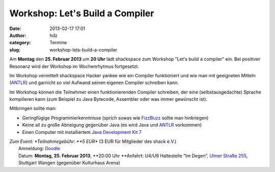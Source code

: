 Workshop: Let's Build a Compiler
################################
:date: 2013-02-17 17:01
:author: hdz
:category: Termine
:slug: workshop-lets-build-a-compiler

|shack|\ Am **Montag** den **25. Februar 2013** um **20 Uhr** lädt shackspace zum Workshop "Let's build a compiler" ein. Bei positiver Resonanz wird der Workshop im Wochenrhytmus fortgesetzt.

Im Workshop vermittelt shackspace Hacker yankee wie ein Compiler
funktioniert und wie man mit geeigneten Mitteln
(`ANTLR <http://www.antlr.org/>`__) und garnicht so viel Aufwand
seinen eigenen Compiler schreiben kann.

Im Workshop können die Teilnehmer einen funktionierenden
Compiler schreiben, der eine (selbstausgedachte) Sprache kompilieren
kann (zum Beispiel zu Java Bytecode, Assembler oder was immer gewünscht
ist).

Mitbringen sollte man:

-  Geringfügige Programmierkenntnisse (sprich sowas wie
   `FizzBuzz <http://en.wikipedia.org/wiki/Fizz_buzz>`__ sollte man
   hinkriegen)
-  Keine all zu große Abneigung gegenüber Java (es wird Java und
   `ANTLR <http://www.antlr.org/>`__ vorkommen)
-  Einen Computer mit installiertem `Java Development Kit
   7 <http://www.oracle.com/technetwork/java/javase/downloads/jdk7-downloads-1880260.html>`__

| *Zum Event: *\ Teilnahmegebühr: \ **5 EUR** (3 EUR für Mitglieder des shack e.V.)
|  Anmeldung: \ `Doodle <http://doodle.com/97gzn4rg9a36sq3d>`__
|  Datum: \ **Montag, 25. Februar 2013**, \ **20:00 Uhr **\ Anfahrt: U4/U9 Haltestelle “Im Degen”, \ `Ulmer Straße 255 <http://shackspace.de/?page_id=713>`__, Stuttgart Wangen (gegenüber Kulturhaus Arena)

.. |shack| image:: http://shackspace.de/wp-content/uploads/2012/06/shack-150x150.png


